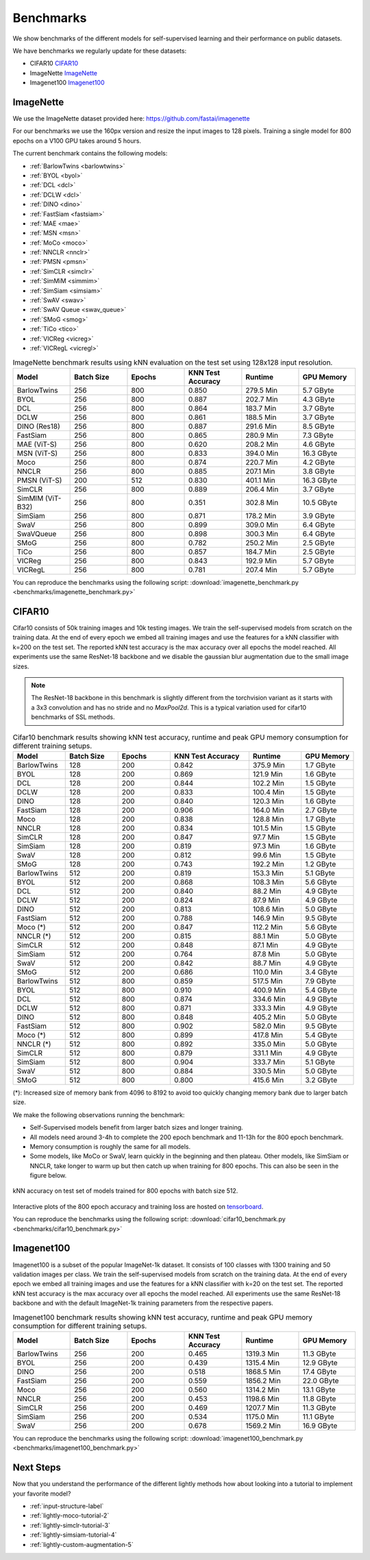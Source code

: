 Benchmarks 
===================================
We show benchmarks of the different models for self-supervised learning
and their performance on public datasets.


We have benchmarks we regularly update for these datasets:

- CIFAR10 `CIFAR10`_
- ImageNette `ImageNette`_
- Imagenet100 `Imagenet100`_


ImageNette
-----------------------------------

We use the ImageNette dataset provided here: https://github.com/fastai/imagenette

For our benchmarks we use the 160px version and resize the input images to 128 pixels. 
Training a single model for 800 epochs on a V100 GPU takes around 5 hours.

The current benchmark contains the following models:

- :ref:`BarlowTwins <barlowtwins>`
- :ref:`BYOL <byol>`
- :ref:`DCL <dcl>`
- :ref:`DCLW <dcl>`
- :ref:`DINO <dino>`
- :ref:`FastSiam <fastsiam>`
- :ref:`MAE <mae>`
- :ref:`MSN <msn>`
- :ref:`MoCo <moco>`
- :ref:`NNCLR <nnclr>`
- :ref:`PMSN <pmsn>`
- :ref:`SimCLR <simclr>`
- :ref:`SimMiM <simmim>`
- :ref:`SimSiam <simsiam>`
- :ref:`SwAV <swav>`
- :ref:`SwAV Queue <swav_queue>`
- :ref:`SMoG <smog>`
- :ref:`TiCo <tico>`
- :ref:`VICReg <vicreg>`
- :ref:`VICRegL <vicregl>`


.. csv-table:: ImageNette benchmark results using kNN evaluation on the test set using 128x128 input resolution.
  :header: "Model", "Batch Size", "Epochs", "KNN Test Accuracy", "Runtime", "GPU Memory"
  :widths: 20, 20, 20, 20, 20, 20

  "BarlowTwins", "256", "800", "0.850", "279.5 Min", "5.7 GByte"
  "BYOL", "256", "800", "0.887", "202.7 Min", "4.3 GByte"
  "DCL", "256", "800", "0.864", "183.7 Min", "3.7 GByte"
  "DCLW", "256", "800", "0.861", "188.5 Min", "3.7 GByte"
  "DINO (Res18)", "256", "800", "0.887", "291.6 Min", "8.5 GByte"
  "FastSiam", "256", "800", "0.865", "280.9 Min", "7.3 GByte"
  "MAE (ViT-S)", "256", "800", "0.620", "208.2 Min", "4.6 GByte"
  "MSN (ViT-S)", "256", "800", "0.833", "394.0 Min", "16.3 GByte"
  "Moco", "256", "800", "0.874", "220.7 Min", "4.2 GByte"
  "NNCLR", "256", "800", "0.885", "207.1 Min", "3.8 GByte"
  "PMSN (ViT-S)", 200, 512, 0.830, "401.1 Min", "16.3 GByte"
  "SimCLR", "256", "800", "0.889", "206.4 Min", "3.7 GByte"
  "SimMIM (ViT-B32)", "256", "800", "0.351", "302.8 Min", "10.5 GByte"
  "SimSiam", "256", "800", "0.871", "178.2 Min", "3.9 GByte"
  "SwaV", "256", "800", "0.899", "309.0 Min", "6.4 GByte"
  "SwaVQueue", "256", "800", "0.898", "300.3 Min", "6.4 GByte"
  "SMoG", "256", "800", "0.782", "250.2 Min", "2.5 GByte"
  "TiCo", "256", "800", "0.857", "184.7 Min", "2.5 GByte"
  "VICReg", "256", "800", "0.843", "192.9 Min", "5.7 GByte"
  "VICRegL", "256", "800", "0.781", "207.4 Min", "5.7 GByte"

You can reproduce the benchmarks using the following script:
:download:`imagenette_benchmark.py <benchmarks/imagenette_benchmark.py>` 


CIFAR10
-----------------------------------

Cifar10 consists of 50k training images and 10k testing images. We train the
self-supervised models from scratch on the training data. At the end of every
epoch we embed all training images and use the features for a kNN classifier 
with k=200 on the test set. The reported kNN test accuracy is the max accuracy
over all epochs the model reached.
All experiments use the same ResNet-18 backbone and we disable the gaussian blur
augmentation due to the small image sizes.

.. note:: The ResNet-18 backbone in this benchmark is slightly different from 
          the torchvision variant as it starts with a 3x3 convolution and has no
          stride and no `MaxPool2d`. This is a typical variation used for cifar10
          benchmarks of SSL methods.

.. role:: raw-html(raw)
   :format: html

.. csv-table:: Cifar10 benchmark results showing kNN test accuracy, runtime and peak GPU memory consumption for different training setups.
  :header: "Model", "Batch Size", "Epochs", "KNN Test Accuracy", "Runtime", "GPU Memory"
  :widths: 20, 20, 20, 30, 20, 20

  "BarlowTwins", "128", "200", "0.842", "375.9 Min", "1.7 GByte"
  "BYOL", "128", "200", "0.869", "121.9 Min", "1.6 GByte"
  "DCL", "128", "200", "0.844", "102.2 Min", "1.5 GByte"
  "DCLW", "128", "200", "0.833", "100.4 Min", "1.5 GByte"
  "DINO", "128", "200", "0.840", "120.3 Min", "1.6 GByte"
  "FastSiam", "128", "200", "0.906", "164.0 Min", "2.7 GByte"
  "Moco", "128", "200", "0.838", "128.8 Min", "1.7 GByte"
  "NNCLR", "128", "200", "0.834", "101.5 Min", "1.5 GByte"
  "SimCLR", "128", "200", "0.847", "97.7 Min", "1.5 GByte"
  "SimSiam", "128", "200", "0.819", "97.3 Min", "1.6 GByte"
  "SwaV", "128", "200", "0.812", "99.6 Min", "1.5 GByte"
  "SMoG", "128", "200", "0.743", "192.2 Min", "1.2 GByte"
  "BarlowTwins", "512", "200", "0.819", "153.3 Min", "5.1 GByte"
  "BYOL", "512", "200", "0.868", "108.3 Min", "5.6 GByte"
  "DCL", "512", "200", "0.840", "88.2 Min", "4.9 GByte"
  "DCLW", "512", "200", "0.824", "87.9 Min", "4.9 GByte"
  "DINO", "512", "200", "0.813", "108.6 Min", "5.0 GByte"
  "FastSiam", "512", "200", "0.788", "146.9 Min", "9.5 GByte"
  "Moco (*)", "512", "200", "0.847", "112.2 Min", "5.6 GByte"
  "NNCLR (*)", "512", "200", "0.815", "88.1 Min", "5.0 GByte"
  "SimCLR", "512", "200", "0.848", "87.1 Min", "4.9 GByte"
  "SimSiam", "512", "200", "0.764", "87.8 Min", "5.0 GByte"
  "SwaV", "512", "200", "0.842", "88.7 Min", "4.9 GByte"
  "SMoG", "512", "200", "0.686", "110.0 Min", "3.4 GByte"
  "BarlowTwins", "512", "800", "0.859", "517.5 Min", "7.9 GByte"
  "BYOL", "512", "800", "0.910", "400.9 Min", "5.4 GByte"
  "DCL", "512", "800", "0.874", "334.6 Min", "4.9 GByte"
  "DCLW", "512", "800", "0.871", "333.3 Min", "4.9 GByte"
  "DINO", "512", "800", "0.848", "405.2 Min", "5.0 GByte"
  "FastSiam", "512", "800", "0.902", "582.0 Min", "9.5 GByte"
  "Moco (*)", "512", "800", "0.899", "417.8 Min", "5.4 GByte"
  "NNCLR (*)", "512", "800", "0.892", "335.0 Min", "5.0 GByte"
  "SimCLR", "512", "800", "0.879", "331.1 Min", "4.9 GByte"
  "SimSiam", "512", "800", "0.904", "333.7 Min", "5.1 GByte"
  "SwaV", "512", "800", "0.884", "330.5 Min", "5.0 GByte"
  "SMoG", "512", "800", "0.800", "415.6 Min", "3.2 GByte"

(*): Increased size of memory bank from 4096 to 8192 to avoid too quickly 
changing memory bank due to larger batch size.

We make the following observations running the benchmark:

- Self-Supervised models benefit from larger batch sizes and longer training.
- All models need around 3-4h to complete the 200 epoch benchmark and 11-13h
  for the 800 epoch benchmark.
- Memory consumption is roughly the same for all models.
- Some models, like MoCo or SwaV, learn quickly in the beginning and then 
  plateau. Other models, like SimSiam or NNCLR, take longer to warm up but then
  catch up when training for 800 epochs. This can also be seen in the 
  figure below.
  

.. figure:: images/cifar10_benchmark_knn_accuracy_800_epochs.png
    :align: center
    :alt: kNN accuracy on test set of models trained for 800 epochs

    kNN accuracy on test set of models trained for 800 epochs with batch size 
    512.

Interactive plots of the 800 epoch accuracy and training loss are hosted on
`tensorboard <https://tensorboard.dev/experiment/2XsJe3Y4TWCQSzHyDFaPQA>`__.

You can reproduce the benchmarks using the following script:
:download:`cifar10_benchmark.py <benchmarks/cifar10_benchmark.py>` 


Imagenet100
-----------

Imagenet100 is a subset of the popular ImageNet-1k dataset. It consists of 100 classes
with 1300 training and 50 validation images per class. We train the
self-supervised models from scratch on the training data. At the end of every
epoch we embed all training images and use the features for a kNN classifier 
with k=20 on the test set. The reported kNN test accuracy is the max accuracy
over all epochs the model reached. All experiments use the same ResNet-18 backbone and
with the default ImageNet-1k training parameters from the respective papers.


.. csv-table:: Imagenet100 benchmark results showing kNN test accuracy, runtime and peak GPU memory consumption for different training setups.
  :header: "Model", "Batch Size", "Epochs", "KNN Test Accuracy", "Runtime", "GPU Memory"
  :widths: 20, 20, 20, 20, 20, 20

  "BarlowTwins", "256", "200", "0.465", "1319.3 Min", "11.3 GByte"
  "BYOL", "256", "200", "0.439", "1315.4 Min", "12.9 GByte"
  "DINO", "256", "200", "0.518", "1868.5 Min", "17.4 GByte"
  "FastSiam", "256", "200", "0.559", "1856.2 Min", "22.0 GByte"
  "Moco", "256", "200", "0.560", "1314.2 Min", "13.1 GByte"
  "NNCLR", "256", "200", "0.453", "1198.6 Min", "11.8 GByte"
  "SimCLR", "256", "200", "0.469", "1207.7 Min", "11.3 GByte"
  "SimSiam", "256", "200", "0.534", "1175.0 Min", "11.1 GByte"
  "SwaV", "256", "200", "0.678", "1569.2 Min", "16.9 GByte"

You can reproduce the benchmarks using the following script:
:download:`imagenet100_benchmark.py <benchmarks/imagenet100_benchmark.py>` 


Next Steps
----------

Now that you understand the performance of the different lightly methods how about
looking into a tutorial to implement your favorite model?

- :ref:`input-structure-label`
- :ref:`lightly-moco-tutorial-2`
- :ref:`lightly-simclr-tutorial-3`  
- :ref:`lightly-simsiam-tutorial-4`
- :ref:`lightly-custom-augmentation-5`
